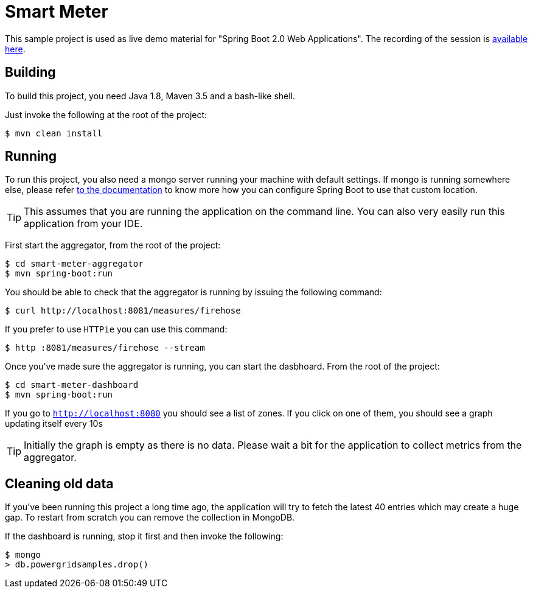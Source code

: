 = Smart Meter

This sample project is used as live demo material for "Spring Boot 2.0 Web Applications".
The recording of the session is https://www.youtube.com/watch?v=Q-9bUsrLVpI[available
here].

== Building
To build this project, you need Java 1.8, Maven 3.5 and a bash-like shell.

Just invoke the following at the root of the project:

[indent=0]
----
	$ mvn clean install
----

== Running
To run this project, you also need a mongo server running your machine with default
settings. If mongo is running somewhere else, please refer
https://docs.spring.io/spring-boot/docs/current/reference/htmlsingle/#boot-features-connecting-to-mongodb[to the documentation]
to know more how you can configure Spring Boot to use that custom location.

TIP: This assumes that you are running the application on the command line. You can also
very easily run this application from your IDE.

First start the aggregator, from the root of the project:

[indent=0]
----
	$ cd smart-meter-aggregator
	$ mvn spring-boot:run
----

You should be able to check that the aggregator is running by issuing the following
command:

[indent=0]
----
	$ curl http://localhost:8081/measures/firehose
----

If you prefer to use `HTTPie` you can use this command:

[indent=0]
----
	$ http :8081/measures/firehose --stream
----

Once you've made sure the aggregator is running, you can start the dasbhoard. From the
root of the project:

[indent=0]
----
	$ cd smart-meter-dashboard
	$ mvn spring-boot:run
----

If you go to `http://localhost:8080` you should see a list of zones. If you click on one
of them, you should see a graph updating itself every 10s

TIP: Initially the graph is empty as there is no data. Please wait a bit for the
application to collect metrics from the aggregator.

== Cleaning old data
If you've been running this project a long time ago, the application will try to fetch
the latest 40 entries which may create a huge gap. To restart from scratch you can remove
the collection in MongoDB.

If the dashboard is running, stop it first and then invoke the following:

[indent=0]
----
	$ mongo
	> db.powergridsamples.drop()
----

